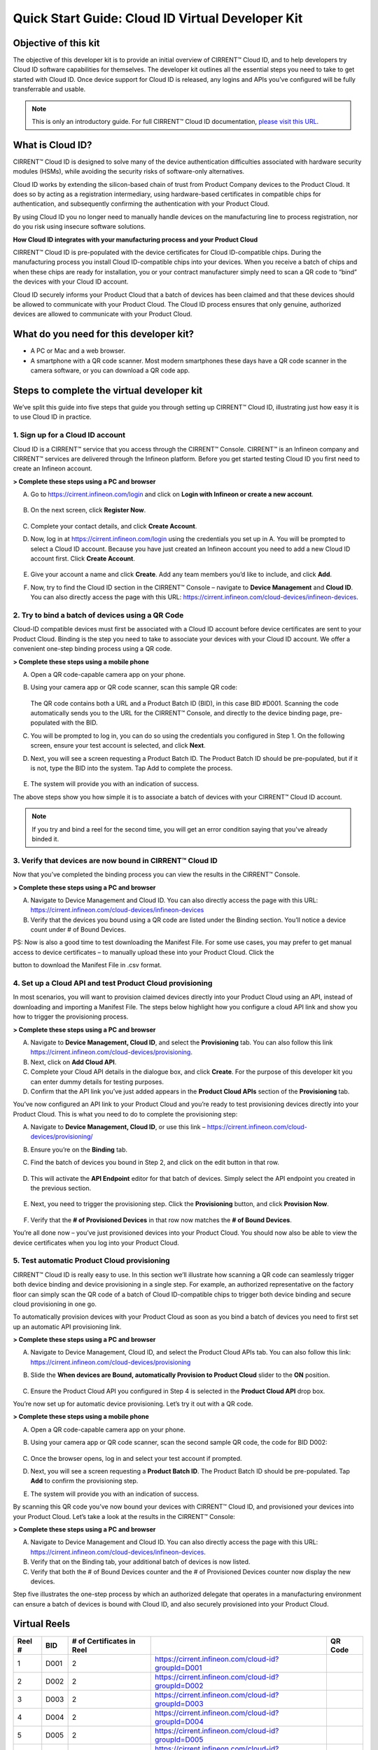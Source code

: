 Quick Start Guide: Cloud ID Virtual Developer Kit
==================================================

Objective of this kit
**********************

The objective of this developer kit is to provide an initial overview of CIRRENT™ Cloud ID, and to help developers try Cloud ID software capabilities for themselves. The developer kit outlines all the essential steps you need to take to get started with Cloud ID. Once device support for Cloud ID is released, any logins and APIs you’ve configured will be fully transferrable and usable.


.. note:: This is only an introductory guide. For full CIRRENT™ Cloud ID documentation, `please visit this URL <https://swdocs.cypress.com/html/cirrent-support-documentation/en/latest/>`_.

What is Cloud ID?
******************

CIRRENT™ Cloud ID is designed to solve many of the device authentication difficulties associated with hardware security modules (HSMs), while avoiding the security risks of software-only alternatives.

Cloud ID works by extending the silicon-based chain of trust from Product Company devices to the Product Cloud. It does so by acting as a registration intermediary, using hardware-based certificates in compatible chips for authentication, and subsequently confirming the authentication with your Product Cloud.

By using Cloud ID you no longer need to manually handle devices on the manufacturing line to process registration, nor do you risk using insecure software solutions.

**How Cloud ID integrates with your manufacturing process and your Product Cloud**

CIRRENT™ Cloud ID is pre-populated with the device certificates for Cloud ID-compatible chips. During the manufacturing process you install Cloud ID-compatible chips into your devices. When you receive a batch of chips and when these chips are ready for installation, you or your contract manufacturer simply need to scan a QR code to “bind” the devices with your Cloud ID account. 

Cloud ID securely informs your Product Cloud that a batch of devices has been claimed and that these devices should be allowed to communicate with your Product Cloud. The Cloud ID process ensures that only genuine, authorized devices are allowed to communicate with your Product Cloud.

What do you need for this developer kit?  
*****************************************

* A PC or Mac and a web browser.
* A smartphone with a QR code scanner.  Most modern smartphones these days have a QR code scanner in the camera software, or you can download a QR code app.

Steps to complete the virtual developer kit
*********************************************

We’ve split this guide into five steps that guide you through setting up CIRRENT™ Cloud ID, illustrating just how easy it is to use Cloud ID in practice.

1. Sign up for a Cloud ID account
^^^^^^^^^^^^^^^^^^^^^^^^^^^^^^^^^^

Cloud ID is a CIRRENT™ service that you access through the CIRRENT™ Console. CIRRENT™ is an Infineon company and CIRRENT™ services are delivered through the Infineon platform. Before you get started testing Cloud ID you first need to create an Infineon account.

**> Complete these steps using a PC and browser**

A.  Go to https://cirrent.infineon.com/login and click on **Login with Infineon or create a new account**.

	.. image:: ../img/v-1.png

B.  On the next screen, click **Register Now**.

	.. image:: ../img/v-2.png

C.  Complete your contact details, and click **Create Account**.

D.  Now, log in at https://cirrent.infineon.com/login using the credentials you set up in A. You will be prompted to select a Cloud ID account. Because you have just created an Infineon account you need to add a new Cloud ID account first. Click **Create Account**.

	.. image:: ../img/v-3.png

E.  Give your account a name and click **Create**. Add any team members you’d like to include, and click **Add**.

F.  Now, try to find the Cloud ID section in the CIRRENT™ Console – navigate to **Device Management** and **Cloud ID**. You can also directly access the page with this URL: https://cirrent.infineon.com/cloud-devices/infineon-devices.

	.. image:: ../img/v-4.png


2. Try to bind a batch of devices using a QR Code
^^^^^^^^^^^^^^^^^^^^^^^^^^^^^^^^^^^^^^^^^^^^^^^^^^

Cloud-ID compatible devices must first be associated with a Cloud ID account before device certificates are sent to your Product Cloud. Binding is the step you need to take to associate your devices with your Cloud ID account. We offer a convenient one-step binding process using a QR code.

**> Complete these steps using a mobile phone**


A.	Open a QR code-capable camera app on your phone.

B.  Using your camera app or QR code scanner, scan this sample QR code: 

	.. image:: ../img/v-5.png
	   :width: 200

    The QR code contains both a URL and a Product Batch ID (BID), in this case BID #D001. Scanning the code automatically sends you to the URL for the CIRRENT™ Console, and directly to the device binding page, pre-populated with the BID.

C.  You will be prompted to log in, you can do so using the credentials you configured in Step 1.  On the following screen, ensure your test account is selected, and click **Next**.   

D.  Next, you will see a screen requesting a Product Batch ID. The Product Batch ID should be pre-populated, but if it is not, type the BID into the system. Tap Add to complete the process.


	.. image:: ../img/v-6.png


E.  The system will provide you with an indication of success. 

The above steps show you how simple it is to associate a batch of devices with your CIRRENT™ Cloud ID account.

.. note:: If you try and bind a reel for the second time, you will get an error condition saying that you've already binded it.



3. Verify that devices are now bound in CIRRENT™ Cloud ID
^^^^^^^^^^^^^^^^^^^^^^^^^^^^^^^^^^^^^^^^^^^^^^^^^^^^^^^^^^^

Now that you’ve completed the binding process you can view the results in the CIRRENT™ Console.

**> Complete these steps using a PC and browser**

A.  Navigate to Device Management and Cloud ID. You can also directly access the page with this URL: https://cirrent.infineon.com/cloud-devices/infineon-devices

B.  Verify that the devices you bound using a QR code are listed under the Binding section. You’ll notice a device count under # of Bound Devices.

PS: Now is also a good time to test downloading the Manifest File. For some use cases, you may prefer to get manual access to device certificates – to manually upload these into your Product Cloud. Click the 


.. image:: ../img/qsn-1.png
	:width: 50


button to download the Manifest File in .csv format.


4. Set up a Cloud API and test Product Cloud provisioning
^^^^^^^^^^^^^^^^^^^^^^^^^^^^^^^^^^^^^^^^^^^^^^^^^^^^^^^^^^^

In most scenarios, you will want to provision claimed devices directly into your Product Cloud using an API, instead of downloading and importing a Manifest File. The steps below highlight how you configure a cloud API link and show you how to trigger the provisioning process.

**> Complete these steps using a PC and browser**

A.  Navigate to **Device Management, Cloud ID**, and select the **Provisioning** tab. You can also follow this link https://cirrent.infineon.com/cloud-devices/provisioning.

B.  Next, click on **Add Cloud API**.

C.  Complete your Cloud API details in the dialogue box, and click **Create**. For the purpose of this developer kit you can enter dummy details for testing purposes.

D.  Confirm that the API link you’ve just added appears in the **Product Cloud APIs** section of the **Provisioning** tab.


.. image:: ../img/v-7.png


You’ve now configured an API link to your Product Cloud and you’re ready to test provisioning devices directly into your Product Cloud. This is what you need to do to complete the provisioning step:

A.  Navigate to **Device Management, Cloud ID**, or use this link – https://cirrent.infineon.com/cloud-devices/provisioning/

B. Ensure you’re on the **Binding** tab.

C. Find the batch of devices you bound in Step 2, and click on the edit button in that row.

	.. image:: ../img/cpc-2.png
	    :align: center
	    :alt: Dashboard 2

D.  This will activate the **API Endpoint** editor for that batch of devices. Simply select the API endpoint you created in the previous section.

	.. image:: ../img/cpc-3.png
	    :align: center
	    :alt: Dashboard 2

E. Next, you need to trigger the provisioning step. Click the **Provisioning** button, and click **Provision Now**.

	.. image:: ../img/cpc-4.png
	    :align: center
	    :alt: Dashboard 2

F.  Verify that the **# of Provisioned Devices** in that row now matches the **# of Bound Devices**.

You’re all done now – you’ve just provisioned devices into your Product Cloud. You should now also be able to view the device certificates when you log into your Product Cloud.

5. Test automatic Product Cloud provisioning
^^^^^^^^^^^^^^^^^^^^^^^^^^^^^^^^^^^^^^^^^^^^^

CIRRENT™ Cloud ID is really easy to use. In this section we’ll illustrate how scanning a QR code can seamlessly trigger both device binding and device provisioning in a single step. For example, an authorized representative on the factory floor can simply scan the QR code of a batch of Cloud ID-compatible chips to trigger both device binding and secure cloud provisioning in one go.

To automatically provision devices with your Product Cloud as soon as you bind a batch of devices you need to first set up an automatic API provisioning link.

**> Complete these steps using a PC and browser**

A.  Navigate to Device Management, Cloud ID, and select the Product Cloud APIs tab. You can also follow this link: https://cirrent.infineon.com/cloud-devices/provisioning

B.  Slide the **When devices are Bound, automatically Provision to Product Cloud** slider to the **ON** position.

	.. image:: ../img/v-8.png

C.  Ensure the Product Cloud API you configured in Step 4 is selected in the **Product Cloud API** drop box.

You’re now set up for automatic device provisioning. Let’s try it out with a QR code.

**> Complete these steps using a mobile phone**

A.  Open a QR code-capable camera app on your phone.

B.  Using your camera app or QR code scanner, scan the second sample QR code, the code for BID D002:

	.. image:: ../img/v-9.png
		:width: 200

C.  Once the browser opens, log in and select your test account if prompted.

D.  Next, you will see a screen requesting a **Product Batch ID**. The Product Batch ID should be pre-populated. Tap **Add** to confirm the provisioning step.

E.  The system will provide you with an indication of success.  

By scanning this QR code you’ve now bound your devices with CIRRENT™ Cloud ID, and provisioned your devices into your Product Cloud. Let’s take a look at the results in the CIRRENT™ Console:

**> Complete these steps using a PC and browser**

A.  Navigate to Device Management and Cloud ID. You can also directly access the page with this URL: https://cirrent.infineon.com/cloud-devices/infineon-devices.

B.  Verify that on the Binding tab, your additional batch of devices is now listed.

C.  Verify that both the # of Bound Devices counter and the # of Provisioned Devices counter now display the new devices.

Step five illustrates the one-step process by which an authorized delegate that operates in a manufacturing environment can ensure a batch of devices is bound with Cloud ID, and also securely provisioned into your Product Cloud.

Virtual Reels
**************

========   ===========   ============================   ===================================================    ============================================
Reel #     BID           # of Certificates in Reel                                                             QR Code
========   ===========   ============================   ===================================================    ============================================
1          D001          2                              https://cirrent.infineon.com/cloud-id?groupId=D001     .. image:: ../img/QR_D001.png
2          D002          2                              https://cirrent.infineon.com/cloud-id?groupId=D002     .. image:: ../img/QR_D002.png
3          D003          2                              https://cirrent.infineon.com/cloud-id?groupId=D003     .. image:: ../img/QR_D003.png
4          D004          2                              https://cirrent.infineon.com/cloud-id?groupId=D004     .. image:: ../img/QR_D004.png
5          D005          2                              https://cirrent.infineon.com/cloud-id?groupId=D005     .. image:: ../img/QR_D005.png
6          D006          5                              https://cirrent.infineon.com/cloud-id?groupId=D006     .. image:: ../img/QR_D006.png
7          D007          5                              https://cirrent.infineon.com/cloud-id?groupId=D007     .. image:: ../img/QR_D007.png
8          D008          5                              https://cirrent.infineon.com/cloud-id?groupId=D008     .. image:: ../img/QR_D008.png
9          D009          10                             https://cirrent.infineon.com/cloud-id?groupId=D009     .. image:: ../img/QR_D009.png
10         D010          10                             https://cirrent.infineon.com/cloud-id?groupId=D0010    .. image:: ../img/QR_D010.png
========   ===========   ============================   ===================================================    ============================================
